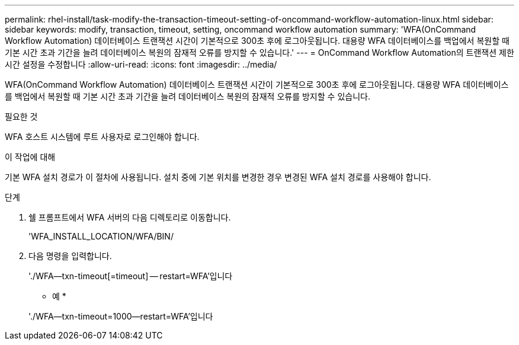---
permalink: rhel-install/task-modify-the-transaction-timeout-setting-of-oncommand-workflow-automation-linux.html 
sidebar: sidebar 
keywords: modify, transaction, timeout, setting, oncommand workflow automation 
summary: 'WFA(OnCommand Workflow Automation) 데이터베이스 트랜잭션 시간이 기본적으로 300초 후에 로그아웃됩니다. 대용량 WFA 데이터베이스를 백업에서 복원할 때 기본 시간 초과 기간을 늘려 데이터베이스 복원의 잠재적 오류를 방지할 수 있습니다.' 
---
= OnCommand Workflow Automation의 트랜잭션 제한 시간 설정을 수정합니다
:allow-uri-read: 
:icons: font
:imagesdir: ../media/


[role="lead"]
WFA(OnCommand Workflow Automation) 데이터베이스 트랜잭션 시간이 기본적으로 300초 후에 로그아웃됩니다. 대용량 WFA 데이터베이스를 백업에서 복원할 때 기본 시간 초과 기간을 늘려 데이터베이스 복원의 잠재적 오류를 방지할 수 있습니다.

.필요한 것
WFA 호스트 시스템에 루트 사용자로 로그인해야 합니다.

.이 작업에 대해
기본 WFA 설치 경로가 이 절차에 사용됩니다. 설치 중에 기본 위치를 변경한 경우 변경된 WFA 설치 경로를 사용해야 합니다.

.단계
. 쉘 프롬프트에서 WFA 서버의 다음 디렉토리로 이동합니다.
+
'WFA_INSTALL_LOCATION/WFA/BIN/

. 다음 명령을 입력합니다.
+
'./WFA--txn-timeout[=timeout] -- restart=WFA'입니다

+
* 예 *

+
'./WFA--txn-timeout=1000--restart=WFA'입니다


